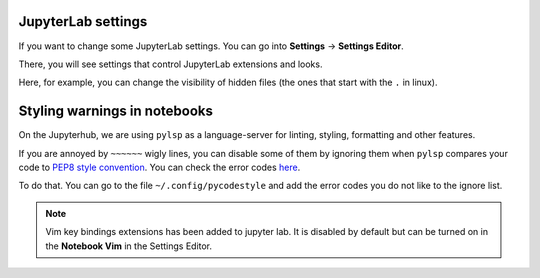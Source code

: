 JupyterLab settings
~~~~~~~~~~~~~~~~~~~

If you want to change some JupyterLab settings. You can go into **Settings** -\> **Settings Editor**.


.. image:: img/sett-editor.png
   :width: 400
   :alt: Settings


There, you will see settings that control JupyterLab extensions and looks.


.. image:: img/sett-editor-cont.png
   :width: 600
   :alt: Settings Editor


Here, for example, you can change the visibility of hidden files (the ones that start with the ``.`` in linux).


.. image:: img/hidden-files.png
   :width: 600
   :alt: Hidden Files




Styling warnings in notebooks
~~~~~~~~~~~~~~~~~~~~~~~~~~~~~

On the Jupyterhub, we are using ``pylsp`` as a language-server for linting, styling, formatting and other features.

If you are annoyed by ``~~~~~~`` wigly lines, you can disable some of them by ignoring them when ``pylsp`` compares your code to `PEP8 style convention <https://peps.python.org/pep-0008/>`_.
You can check the error codes `here <https://pycodestyle.pycqa.org/en/latest/intro.html#error-codes>`_.

To do that. You can go to the file ``~/.config/pycodestyle`` and add the error codes you do not like to the ignore list.

.. note::

  Vim key bindings extensions has been added to jupyter lab. It is disabled by default but can be turned on in the **Notebook Vim** in the Settings Editor.